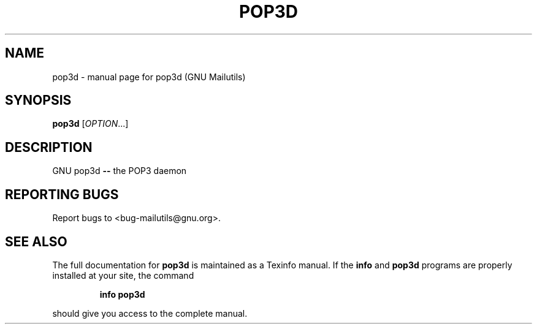 .TH POP3D "1" "" "FSF"
.SH NAME
pop3d \- manual page for pop3d (GNU Mailutils)
.SH SYNOPSIS
.B pop3d
[\fIOPTION\fR...]
.SH DESCRIPTION
GNU pop3d \fB\-\-\fR the POP3 daemon
.SH "REPORTING BUGS"
Report bugs to <bug-mailutils@gnu.org>.
.SH "SEE ALSO"
The full documentation for
.B pop3d
is maintained as a Texinfo manual.  If the
.B info
and
.B pop3d
programs are properly installed at your site, the command
.IP
.B info pop3d
.PP
should give you access to the complete manual.
